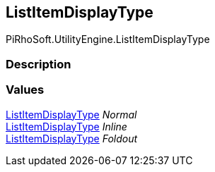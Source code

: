 [#engine/list-item-display-type]

## ListItemDisplayType

PiRhoSoft.UtilityEngine.ListItemDisplayType

### Description

### Values

<<engine/list-item-display-type.html,ListItemDisplayType>> _Normal_::

<<engine/list-item-display-type.html,ListItemDisplayType>> _Inline_::

<<engine/list-item-display-type.html,ListItemDisplayType>> _Foldout_::